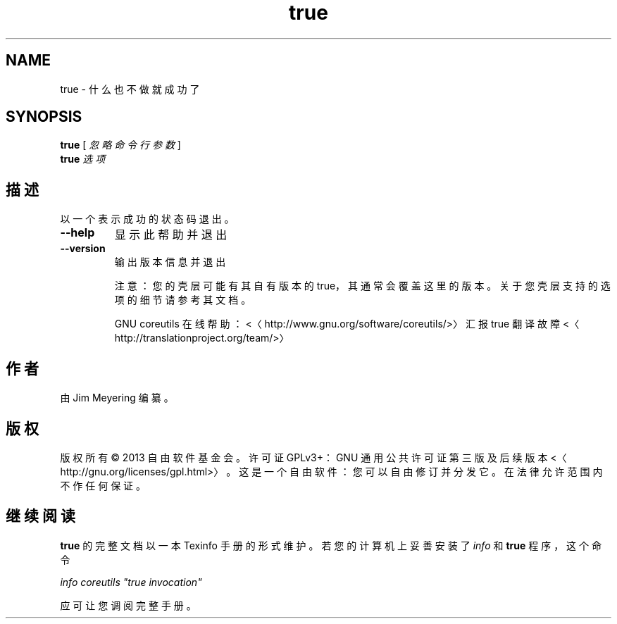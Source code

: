 .\" -*- coding: UTF-8 -*-
.if \n(.g .ds T< \\FC
.if \n(.g .ds T> \\F[\n[.fam]]
.de URL
\\$2 \(la\\$1\(ra\\$3
..
.if \n(.g .mso www.tmac
.TH true 1 "3 August 2014" "2014 年 7 月" "GNU coreutils 8.22"
.SH NAME
true \- 什么也不做就成功了
.SH SYNOPSIS
'nh
.fi
.ad l
\fBtrue\fR \kx
.if (\nx>(\n(.l/2)) .nr x (\n(.l/5)
'in \n(.iu+\nxu
[ \fI忽略\fR \fI命令\fR \fI行\fR \fI参数\fR ]
'in \n(.iu-\nxu
.ad b
'hy
'nh
.fi
.ad l
\fBtrue\fR \kx
.if (\nx>(\n(.l/2)) .nr x (\n(.l/5)
'in \n(.iu+\nxu
\fI选项\fR 
'in \n(.iu-\nxu
.ad b
'hy
.SH 描述
以一个表示成功的状态码退出。
.TP 
\*(T<\fB\-\-help\fR\*(T>
显示此帮助并退出
.TP 
\*(T<\fB\-\-version\fR\*(T>
输出版本信息并退出

注意：您的壳层可能有其自有版本的 true，其通常会覆盖这里的版本。关于您壳层支持的选项的细节请参考其文档。

GNU coreutils 在线帮助：<〈http://www.gnu.org/software/coreutils/>〉 汇报 true 翻译故障 <〈http://translationproject.org/team/>〉
.SH 作者
由 Jim Meyering 编纂。
.SH 版权
版权所有 © 2013 自由软件基金会。许可证 GPLv3+：GNU 通用公共许可证 第三版及后续版本 <〈http://gnu.org/licenses/gpl.html>〉。这是一个自由软件：您可以自由修订并分发它。在法律允许范围内不作任何保证。
.SH 继续阅读
\fBtrue\fR 的完整文档以一本 Texinfo 手册的形式维护。若您的计算机上妥善安装了 \fIinfo\fR 和 \fBtrue\fR 程序，这个命令
.PP
\fIinfo coreutils "true invocation"\fR
.PP
应可让您调阅完整手册。
